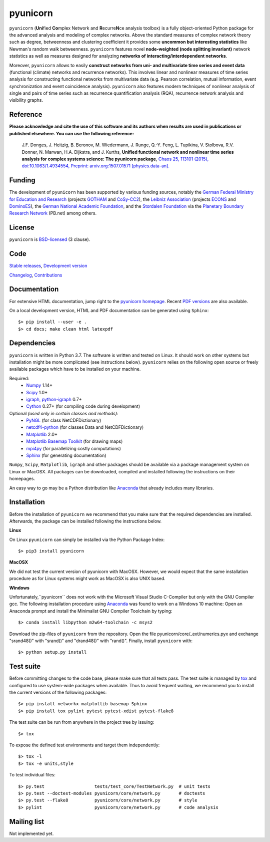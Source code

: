
pyunicorn
=========

.. image:: https://travis-ci.org/pik-copan/pyunicorn.svg?branch=master
    :target: https://travis-ci.org/pik-copan/pyunicorn
.. image:: https://codecov.io/gh/pik-copan/pyunicorn/branch/master/graph/badge.svg
  :target: https://codecov.io/gh/pik-copan/pyunicorn


``pyunicorn`` (**Uni**\ fied **Co**\ mplex Network and **R**\ ecurre\ **N**\ ce
analysis toolbox) is a fully object-oriented Python package for the advanced
analysis and modeling of complex networks. Above the standard measures of
complex network theory such as degree, betweenness and clustering coefficient
it provides some **uncommon but interesting statistics** like Newman's random
walk betweenness. ``pyunicorn`` features novel **node-weighted (node splitting
invariant)** network statistics as well as measures designed for analyzing
**networks of interacting/interdependent networks**.

Moreover, ``pyunicorn`` allows to easily **construct networks from uni- and
multivariate time series and event data** (functional (climate) networks and
recurrence networks). This involves linear and nonlinear measures of time
series analysis for constructing functional networks from multivariate data
(e.g. Pearson correlation, mutual information, event synchronization and event
coincidence analysis). ``pyunicorn`` also features modern techniques of
nonlinear analysis of single and pairs of time series such as recurrence
quantification analysis (RQA), recurrence network analysis and visibility
graphs.

Reference
---------
**Please acknowledge and cite the use of this software and its authors when
results are used in publications or published elsewhere. You can use the
following reference:**

    J.F. Donges, J. Heitzig, B. Beronov, M. Wiedermann, J. Runge, Q.-Y. Feng,
    L. Tupikina, V. Stolbova, R.V. Donner, N. Marwan, H.A. Dijkstra, and J.
    Kurths,
    **Unified functional network and nonlinear time series analysis for complex
    systems science: The pyunicorn package**,
    `Chaos 25, 113101 (2015), doi:10.1063/1.4934554,
    <http://dx.doi.org/10.1063/1.4934554>`_
    `Preprint: arxiv.org:1507.01571 [physics.data-an].
    <http://arxiv.org/abs/1507.01571>`_

Funding
-------

The development of ``pyunicorn`` has been supported by various funding sources,
notably the `German Federal Ministry for Education and Research
<https://www.bmbf.de/en/index.html>`_ (projects `GOTHAM
<http://belmont-gotham.org/>`_ and `CoSy-CC2 <http://cosy.pik-potsdam.de/>`_),
the `Leibniz Association <https://www.leibniz-gemeinschaft.de/en/home/>`_
(projects `ECONS <http://econs.pik-potsdam.de/>`_ and `DominoES
<https://www.pik-potsdam.de/research/projects/activities/dominoes>`_), the
`German National Academic Foundation <https://www.studienstiftung.de/en/>`_,
and the `Stordalen Foundation <http://www.stordalenfoundation.no/>`_ via the
`Planetary Boundary Research Network <http://www.pb-net.org>`_ (PB.net) among
others.

License
-------
``pyunicorn`` is `BSD-licensed <LICENSE.txt>`_ (3 clause).

Code
----
`Stable releases <https://github.com/pik-copan/pyunicorn/releases>`_,
`Development version <https://github.com/pik-copan/pyunicorn>`_

`Changelog <docs/source/changelog.rst>`_, `Contributions <CONTRIBUTIONS.rst>`_

Documentation
-------------
For extensive HTML documentation, jump right to the `pyunicorn homepage
<http://www.pik-potsdam.de/~donges/pyunicorn/>`_. Recent `PDF versions
<http://www.pik-potsdam.de/~donges/pyunicorn/docs/>`_ are also available.

On a local development version, HTML and PDF documentation can be generated
using ``Sphinx``::

    $> pip install --user -e .
    $> cd docs; make clean html latexpdf

Dependencies
------------
``pyunicorn`` is written in Python 3.7. The software is written and tested
on Linux. It should work on other systems but installation might be more complicated
(see instructions below). ``pyunicorn`` relies on the following open source or freely
available packages which have to be installed on your machine.

Required:
  - `Numpy <http://www.numpy.org/>`_ 1.14+
  - `Scipy <http://www.scipy.org/>`_ 1.0+
  - `igraph, python-igraph <http://igraph.org/>`_ 0.7+
  - `Cython <http://cython.org/>`_ 0.27+ (for compiling code during
    development)

Optional *(used only in certain classes and methods)*:
  - `PyNGL <http://www.pyngl.ucar.edu/Download/>`_ (for class NetCDFDictionary)
  - `netcdf4-python <http://unidata.github.io/netcdf4-python/>`_ (for classes
    Data and NetCDFDictionary)
  - `Matplotlib <http://matplotlib.org/>`_ 2.0+
  - `Matplotlib Basemap Toolkit <http://matplotlib.org/basemap/>`_ (for drawing
    maps)
  - `mpi4py <https://bitbucket.org/mpi4py/mpi4py>`_ (for parallelizing costly
    computations)
  - `Sphinx <http://sphinx-doc.org/>`_ (for generating documentation)
  

``Numpy``, ``Scipy``, ``Matplotlib``, ``igraph`` and other packages should be
available via a package management system on Linux or MacOSX. All packages can
be downloaded, compiled and installed following the instructions on their
homepages.

An easy way to go may be a Python distribution like `Anaconda
<https://www.anaconda.com/distribution/>`_ that already includes many
libraries.

Installation
------------
Before the installation of ``pyunicorn`` we recommend that you make sure that 
the required dependencies are installed. Afterwards, the package can be installed 
following the instructions below.

**Linux**

On Linux ``pyunicorn`` can simply be installed via the Python Package Index::

        $> pip3 install pyunicorn

**MacOSX**

We did not test the current version of pyunicorn with MacOSX. However, we would
expect that the same installation procedure as for Linux systems might work
as MacOSX is also UNIX based.

**Windows**

Unfortunately,``pyunicorn`` does not work with the Microsoft Visual Studio
C-Compiler but only with the GNU Compiler gcc. The following installation 
procedure using `Anaconda <https://www.anaconda.com/distribution/>`_ was found
to work on a Windows 10 machine:
Open an Anaconda prompt and install the Minimalist GNU Compiler Toolchain by 
typing::

    $> conda install libpython m2w64-toolchain -c msys2

Download the zip-files of ``pyunicorn`` from the repository. Open the file
pyunicorn/core/_ext/numerics.pyx and exchange "srand48()" with "srand()" and
"drand48()" with "rand()". Finally, install ``pyunicorn`` with::

    $> python setup.py install


Test suite
----------
Before committing changes to the code base, please make sure that all tests
pass. The test suite is managed by `tox <http://tox.readthedocs.io/>`_ and
configured to use system-wide packages when available. Thus to avoid frequent
waiting, we recommend you to install the current versions of the following
packages::

    $> pip install networkx matplotlib basemap Sphinx
    $> pip install tox pylint pytest pytest-xdist pytest-flake8

The test suite can be run from anywhere in the project tree by issuing::

    $> tox

To expose the defined test environments and target them independently::

    $> tox -l
    $> tox -e units,style

To test individual files::

    $> py.test                   tests/test_core/TestNetwork.py  # unit tests
    $> py.test --doctest-modules pyunicorn/core/network.py       # doctests
    $> py.test --flake8          pyunicorn/core/network.py       # style
    $> pylint                    pyunicorn/core/network.py       # code analysis

Mailing list
------------
Not implemented yet.
